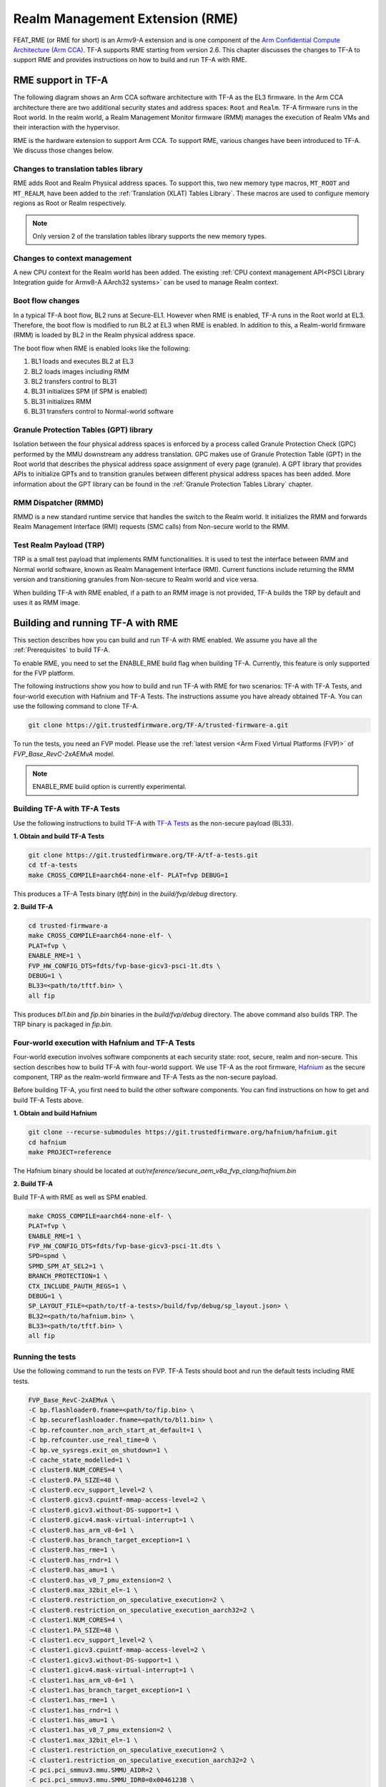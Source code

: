 
Realm Management Extension (RME)
====================================

FEAT_RME (or RME for short) is an Armv9-A extension and is one component of the
`Arm Confidential Compute Architecture (Arm CCA)`_. TF-A supports RME starting
from version 2.6. This chapter discusses the changes to TF-A to support RME and
provides instructions on how to build and run TF-A with RME.

RME support in TF-A
---------------------

The following diagram shows an Arm CCA software architecture with TF-A as the
EL3 firmware. In the Arm CCA architecture there are two additional security
states and address spaces: ``Root`` and ``Realm``. TF-A firmware runs in the
Root world. In the realm world, a Realm Management Monitor firmware (RMM)
manages the execution of Realm VMs and their interaction with the hypervisor.

.. image:: ../resources/diagrams/arm-cca-software-arch.png

RME is the hardware extension to support Arm CCA. To support RME, various
changes have been introduced to TF-A. We discuss those changes below.

Changes to translation tables library
***************************************
RME adds Root and Realm Physical address spaces. To support this, two new
memory type macros, ``MT_ROOT`` and ``MT_REALM``, have been added to the
:ref:`Translation (XLAT) Tables Library`. These macros are used to configure
memory regions as Root or Realm respectively.

.. note::

 Only version 2 of the translation tables library supports the new memory
 types.

Changes to context management
*******************************
A new CPU context for the Realm world has been added. The existing
:ref:`CPU context management API<PSCI Library Integration guide for Armv8-A
AArch32 systems>` can be used to manage Realm context.

Boot flow changes
*******************
In a typical TF-A boot flow, BL2 runs at Secure-EL1. However when RME is
enabled, TF-A runs in the Root world at EL3. Therefore, the boot flow is
modified to run BL2 at EL3 when RME is enabled. In addition to this, a
Realm-world firmware (RMM) is loaded by BL2 in the Realm physical address
space.

The boot flow when RME is enabled looks like the following:

1. BL1 loads and executes BL2 at EL3
2. BL2 loads images including RMM
3. BL2 transfers control to BL31
4. BL31 initializes SPM (if SPM is enabled)
5. BL31 initializes RMM
6. BL31 transfers control to Normal-world software

Granule Protection Tables (GPT) library
*****************************************
Isolation between the four physical address spaces is enforced by a process
called Granule Protection Check (GPC) performed by the MMU downstream any
address translation. GPC makes use of Granule Protection Table (GPT) in the
Root world that describes the physical address space assignment of every
page (granule). A GPT library that provides APIs to initialize GPTs and to
transition granules between different physical address spaces has been added.
More information about the GPT library can be found in the
:ref:`Granule Protection Tables Library` chapter.

RMM Dispatcher (RMMD)
************************
RMMD is a new standard runtime service that handles the switch to the Realm
world. It initializes the RMM and forwards Realm Management Interface (RMI)
requests (SMC calls) from Non-secure world to the RMM.

Test Realm Payload (TRP)
*************************
TRP is a small test payload that implements RMM functionalities. It is used to
test the interface between RMM and Normal world software, known as Realm
Management Interface (RMI). Current functions include returning the RMM version
and transitioning granules from Non-secure to Realm world and vice versa.

When building TF-A with RME enabled, if a path to an RMM image is not provided,
TF-A builds the TRP by default and uses it as RMM image.

Building and running TF-A with RME
------------------------------------

This section describes how you can build and run TF-A with RME enabled.
We assume you have all the :ref:`Prerequisites` to build TF-A.

To enable RME, you need to set the ENABLE_RME build flag when building
TF-A. Currently, this feature is only supported for the FVP platform.

The following instructions show you how to build and run TF-A with RME
for two scenarios: TF-A with TF-A Tests, and four-world execution with
Hafnium and TF-A Tests. The instructions assume you have already obtained
TF-A. You can use the following command to clone TF-A.

.. code:: shell

 git clone https://git.trustedfirmware.org/TF-A/trusted-firmware-a.git

To run the tests, you need an FVP model. Please use the :ref:`latest version
<Arm Fixed Virtual Platforms (FVP)>` of *FVP_Base_RevC-2xAEMvA* model.

.. note::

 ENABLE_RME build option is currently experimental.

Building TF-A with TF-A Tests
********************************************
Use the following instructions to build TF-A with `TF-A Tests`_ as the
non-secure payload (BL33).

**1. Obtain and build TF-A Tests**

.. code:: shell

 git clone https://git.trustedfirmware.org/TF-A/tf-a-tests.git
 cd tf-a-tests
 make CROSS_COMPILE=aarch64-none-elf- PLAT=fvp DEBUG=1

This produces a TF-A Tests binary (*tftf.bin*) in the *build/fvp/debug* directory.

**2. Build TF-A**

.. code:: shell

 cd trusted-firmware-a
 make CROSS_COMPILE=aarch64-none-elf- \
 PLAT=fvp \
 ENABLE_RME=1 \
 FVP_HW_CONFIG_DTS=fdts/fvp-base-gicv3-psci-1t.dts \
 DEBUG=1 \
 BL33=<path/to/tftf.bin> \
 all fip

This produces *bl1.bin* and *fip.bin* binaries in the *build/fvp/debug* directory.
The above command also builds TRP. The TRP binary is packaged in *fip.bin*.

Four-world execution with Hafnium and TF-A Tests
****************************************************
Four-world execution involves software components at each security state: root,
secure, realm and non-secure. This section describes how to build TF-A
with four-world support. We use TF-A as the root firmware, `Hafnium`_ as the
secure component, TRP as the realm-world firmware and TF-A Tests as the
non-secure payload.

Before building TF-A, you first need to build the other software components.
You can find instructions on how to get and build TF-A Tests above.

**1. Obtain and build Hafnium**

.. code:: shell

 git clone --recurse-submodules https://git.trustedfirmware.org/hafnium/hafnium.git
 cd hafnium
 make PROJECT=reference

The Hafnium binary should be located at
*out/reference/secure_aem_v8a_fvp_clang/hafnium.bin*

**2. Build TF-A**

Build TF-A with RME as well as SPM enabled.

.. code:: shell

 make CROSS_COMPILE=aarch64-none-elf- \
 PLAT=fvp \
 ENABLE_RME=1 \
 FVP_HW_CONFIG_DTS=fdts/fvp-base-gicv3-psci-1t.dts \
 SPD=spmd \
 SPMD_SPM_AT_SEL2=1 \
 BRANCH_PROTECTION=1 \
 CTX_INCLUDE_PAUTH_REGS=1 \
 DEBUG=1 \
 SP_LAYOUT_FILE=<path/to/tf-a-tests>/build/fvp/debug/sp_layout.json> \
 BL32=<path/to/hafnium.bin> \
 BL33=<path/to/tftf.bin> \
 all fip

Running the tests
*********************
Use the following command to run the tests on FVP. TF-A Tests should boot
and run the default tests including RME tests.

.. code:: shell

 FVP_Base_RevC-2xAEMvA \
 -C bp.flashloader0.fname=<path/to/fip.bin> \
 -C bp.secureflashloader.fname=<path/to/bl1.bin> \
 -C bp.refcounter.non_arch_start_at_default=1 \
 -C bp.refcounter.use_real_time=0 \
 -C bp.ve_sysregs.exit_on_shutdown=1 \
 -C cache_state_modelled=1 \
 -C cluster0.NUM_CORES=4 \
 -C cluster0.PA_SIZE=48 \
 -C cluster0.ecv_support_level=2 \
 -C cluster0.gicv3.cpuintf-mmap-access-level=2 \
 -C cluster0.gicv3.without-DS-support=1 \
 -C cluster0.gicv4.mask-virtual-interrupt=1 \
 -C cluster0.has_arm_v8-6=1 \
 -C cluster0.has_branch_target_exception=1 \
 -C cluster0.has_rme=1 \
 -C cluster0.has_rndr=1 \
 -C cluster0.has_amu=1 \
 -C cluster0.has_v8_7_pmu_extension=2 \
 -C cluster0.max_32bit_el=-1 \
 -C cluster0.restriction_on_speculative_execution=2 \
 -C cluster0.restriction_on_speculative_execution_aarch32=2 \
 -C cluster1.NUM_CORES=4 \
 -C cluster1.PA_SIZE=48 \
 -C cluster1.ecv_support_level=2 \
 -C cluster1.gicv3.cpuintf-mmap-access-level=2 \
 -C cluster1.gicv3.without-DS-support=1 \
 -C cluster1.gicv4.mask-virtual-interrupt=1 \
 -C cluster1.has_arm_v8-6=1 \
 -C cluster1.has_branch_target_exception=1 \
 -C cluster1.has_rme=1 \
 -C cluster1.has_rndr=1 \
 -C cluster1.has_amu=1 \
 -C cluster1.has_v8_7_pmu_extension=2 \
 -C cluster1.max_32bit_el=-1 \
 -C cluster1.restriction_on_speculative_execution=2 \
 -C cluster1.restriction_on_speculative_execution_aarch32=2 \
 -C pci.pci_smmuv3.mmu.SMMU_AIDR=2 \
 -C pci.pci_smmuv3.mmu.SMMU_IDR0=0x0046123B \
 -C pci.pci_smmuv3.mmu.SMMU_IDR1=0x00600002 \
 -C pci.pci_smmuv3.mmu.SMMU_IDR3=0x1714 \
 -C pci.pci_smmuv3.mmu.SMMU_IDR5=0xFFFF0475 \
 -C pci.pci_smmuv3.mmu.SMMU_S_IDR1=0xA0000002 \
 -C pci.pci_smmuv3.mmu.SMMU_S_IDR2=0 \
 -C pci.pci_smmuv3.mmu.SMMU_S_IDR3=0 \
 -C bp.pl011_uart0.out_file=uart0.log \
 -C bp.pl011_uart1.out_file=uart1.log \
 -C bp.pl011_uart2.out_file=uart2.log \
 -C pctl.startup=0.0.0.0 \
 -Q 1000 \
 "$@"

The bottom of the output from *uart0* should look something like the following.

.. code-block:: shell

 ...

 > Test suite 'FF-A Interrupt'
                                                                Passed
 > Test suite 'SMMUv3 tests'
                                                                Passed
 > Test suite 'PMU Leakage'
                                                                Passed
 > Test suite 'DebugFS'
                                                                Passed
 > Test suite 'Realm payload tests'
                                                                Passed
 ...


.. _Arm Confidential Compute Architecture (Arm CCA): https://www.arm.com/why-arm/architecture/security-features/arm-confidential-compute-architecture
.. _Arm Architecture Models website: https://developer.arm.com/tools-and-software/simulation-models/fixed-virtual-platforms/arm-ecosystem-models
.. _TF-A Tests: https://trustedfirmware-a-tests.readthedocs.io/en/latest
.. _Hafnium: https://www.trustedfirmware.org/projects/hafnium
